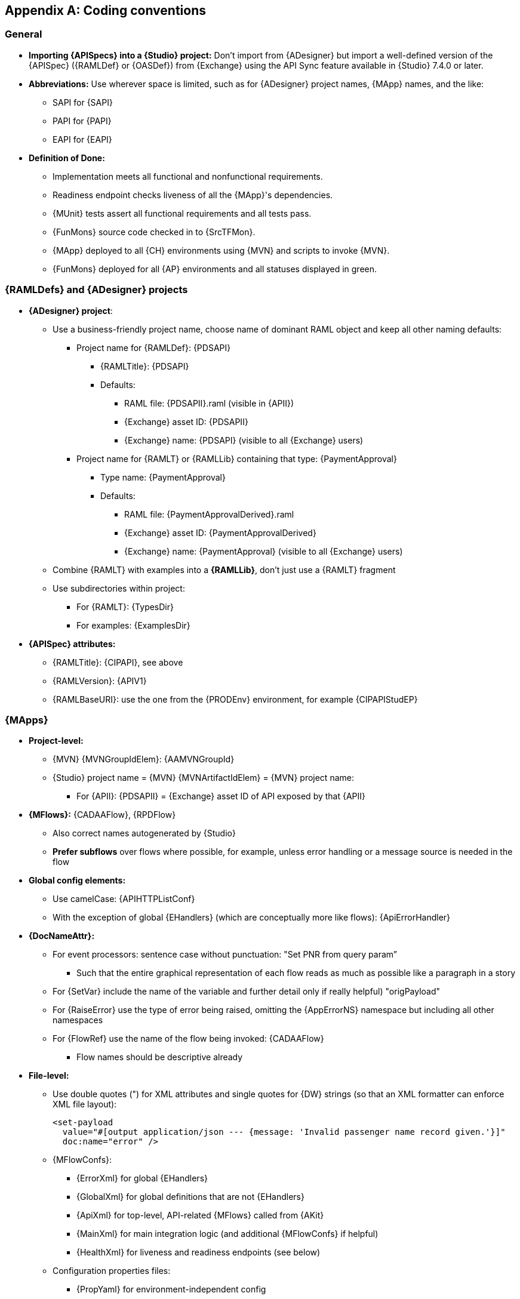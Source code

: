 // Copyright (C) MuleSoft, Inc. All rights reserved. http://www.mulesoft.com
//
// The software in this package is published under the terms of the
// Creative Commons Attribution-NonCommercial-NoDerivatives 4.0 International Public License,
// a copy of which has been included with this distribution in the LICENSE.txt file.
[[module-coding-conventions]]
[appendix]
== Coding conventions

=== General

* *Importing {APISpecs} into a {Studio} project:* Don’t import from {ADesigner} but import a well-defined version of the {APISpec} ({RAMLDef} or {OASDef}) from {Exchange} using the API Sync feature available in {Studio} 7.4.0 or later.

* *Abbreviations:* Use wherever space is limited, such as for {ADesigner} project names, {MApp} names, and the like:
** SAPI for {SAPI}
** PAPI for {PAPI}
** EAPI for {EAPI}

* *Definition of Done:*
** Implementation meets all functional and nonfunctional requirements.
** Readiness endpoint checks liveness of all the {MApp}'s dependencies.
** {MUnit} tests assert all functional requirements and all tests pass.
** {FunMons} source code checked in to {SrcTFMon}.
** {MApp} deployed to all {CH} environments using {MVN} and scripts to invoke {MVN}.
** {FunMons} deployed for all {AP} environments and all statuses displayed in green.

=== {RAMLDefs} and {ADesigner} projects

* *{ADesigner} project*:
** Use a business-friendly project name, choose name of dominant RAML object and keep all other naming defaults:
*** Project name for {RAMLDef}: {PDSAPI}
**** {RAMLTitle}: {PDSAPI}
**** Defaults:
***** RAML file: {PDSAPII}.raml (visible in {APII})
***** {Exchange} asset ID: {PDSAPII}
***** {Exchange} name: {PDSAPI} (visible to all {Exchange} users)
*** Project name for {RAMLT} or {RAMLLib} containing that type: {PaymentApproval}
**** Type name: {PaymentApproval}
**** Defaults:
***** RAML file: {PaymentApprovalDerived}.raml
***** {Exchange} asset ID: {PaymentApprovalDerived}
***** {Exchange} name: {PaymentApproval} (visible to all {Exchange} users)
** Combine {RAMLT} with examples into a *{RAMLLib}*, don't just use a {RAMLT} fragment
** Use subdirectories within project:
*** For {RAMLT}: {TypesDir}
*** For examples: {ExamplesDir}

* *{APISpec} attributes:*
** {RAMLTitle}: {CIPAPI}, see above
** {RAMLVersion}: {APIV1}
** {RAMLBaseURI}: use the one from the {PRODEnv} environment, for example {CIPAPIStudEP}

=== {MApps}

* *Project-level:*
** {MVN} {MVNGroupIdElem}: {AAMVNGroupId}
** {Studio} project name = {MVN} {MVNArtifactIdElem} = {MVN} project name:
*** For {APII}: {PDSAPII} = {Exchange} asset ID of API exposed by that {APII}

* *{MFlows}:* {CADAAFlow}, {RPDFlow}
** Also correct names autogenerated by {Studio}
** *Prefer subflows* over flows where possible, for example, unless error handling or a message source is needed in the flow

* *Global config elements:*
** Use camelCase: {APIHTTPListConf}
** With the exception of global {EHandlers} (which are conceptually more like flows): {ApiErrorHandler}

* *{DocNameAttr}:*
** For event processors: sentence case without punctuation: "Set PNR from query param”
*** Such that the entire graphical representation of each flow reads as much as possible like a paragraph in a story
** For {SetVar} include the name of the variable and further detail only if really helpful) "origPayload"
** For {RaiseError} use the type of error being raised, omitting the {AppErrorNS} namespace but including all other namespaces
** For {FlowRef} use the name of the flow being invoked: {CADAAFlow}
*** Flow names should be descriptive already

* *File-level:*
** Use double quotes (") for XML attributes and single quotes for {DW} strings (so that an XML formatter can enforce XML file layout):
+
[source]
----
<set-payload
  value="#[output application/json --- {message: 'Invalid passenger name record given.'}]"
  doc:name="error" />
----
+
** {MFlowConfs}:
*** {ErrorXml} for global {EHandlers}
*** {GlobalXml} for global definitions that are not {EHandlers}
*** {ApiXml} for top-level, API-related {MFlows} called from {AKit}
*** {MainXml} for main integration logic (and additional {MFlowConfs} if helpful)
*** {HealthXml} for liveness and readiness endpoints (see below)
** Configuration properties files:
*** {PropYaml} for environment-independent config
*** {DevPropYaml}, {DevSecPropYaml} for env-dependent config for the {DEVEnv} environment

* *Endpoints:*
** Use *{HTTPPortProp}* or  *{HTTPSPortProp}* for the name of the configuration property that holds the port at which the {API} is exposed
** {API} endpoint for the one {API} exposed by an {APII}: /api/v1 for the {API} itself and /console/v1 for {AConsole} for that {API} (assuming major version v1)
** Health check endpoints: Mule apps expose endpoints for Kubernetes-style "probes":
*** For a liveness probe at {AliveUrlPath}, returning 200 if alive or 500 if not
*** For a readiness probe at {ReadyUrlPath}, returning 200 if ready or 500 if not
**** Readiness requires the Mule app to verify that all its dependencies are alive. For API dependencies, this means invoking {AliveUrlPath}
*** These should use the same {HTTPListConf} as the main {API} endpoints

* *Logging:*
** Merge two or more subsequent loggers into one
** Log-levels:
*** {INFOLevel} for start and end of externally visible flow, but not those delegated to by APIkit because they use Message Logging API policy
*** {INFOLevel} before and after every invocation of an external system
*** {INFOLevel} before raising error
*** {DEBUGLevel} for internal flows and other log entries

* *Error handling:*
** Use descriptive error types: {InvCheckInRespErr}
** By default, define all custom application error types in the {AppErrorNS} namespace
*** Omit that namespace in {DocNameAttr} and the like because it is assumed to be the most common namespace
** Define all custom application errors that should be communicated to a client (if possible) in the {ExtErrorNS} namespace and always supply description for client: {CantCheckinErr}, {BadReqErr} etc.
** Raise errors only for error conditions, not to control happy-path message processing
** Reuse common error response creation encapsulated in {ErrorCommXml} in {AppsComms}
*** Specially handles {BadReqErr} and all errors in the {ExtErrorNS} namespace

* *{MUnit} tests:*
** Do not test the {AKit}-generated main flow (containing the {AKit} Router) and console flow
** Do not test for validations already performed by {AKit}: required parameters, data types of parameters, payload message format, etc.
** Do not “enable flow sources” for HTTP/S and do not test {APIs} by invoking them over HTTP/S. Instead, refactor {MFlows} that do actual work so that they are easy to test and independent of {AKit}, and then test those flows directly
** In general, do not accept any incoming network communication and do not perform any outgoing network communication from unit tests: {MUnit} tests must run in isolation in a sandboxed {MR} without connectivity or dependency on remote components
** Use a synchronous logger configuration for tests, with all relevant log levels set to {DEBUGLevel}
** Testable {MFlows}:
*** Avoid nested XML elements in event processors: they can’t be mocked or spied on in {MUnit} tests. Instead, make them trivial so that they can’t fail

* *Functional Monitors:*
** To be implemented in code and checked in underneath {SrcTFMon} for each environment the {MApp} is deployed to

* *Reconnection strategies:*
** All global configurations for connectors that are likely to pool or cache connections ({DBConn}, {JMSConn}, etc.) should define a modest, finite reconnection strategy, such as reconnect 3 times with 1 second intervals. This then applies by default to all operations using this connector config and blocks the operation until completed
*** No other global connector configurations should define a reconnection strategy
*** Most connector operations require retry logic using {USS} and {TryS}, irrespective of any reconnection strategy
** All listeners should define {ReconnForever} with a realistic interval locally to the listener itself, thereby overriding any globally defined reconnection strategy
*** The only exception is listeners that cannot realistically re-establish connectivity once lost, such as {HTTPList}

* *General:*
** Avoid absolute file system paths in {MApps} if at all possible; most often, a relative path suffices
*** Relative paths do not work for the sslrootcert in the PostgreSQL JDBC URL
** Reconnection strategies: Do not fail deployment when backend systems are down, and don’t retry forever as this blocks requests when the backend system is down
** Use {ChoiceR} for content-based routing, not to validate dynamic data
** Use the {ValMod} validators to validate dynamic data and specifically to enforce invariants, preconditions, postconditions, assertions, expected service responses, and the like
*** Raise descriptive custom application errors from within the validators (by error mapping all errors to such a custom error)

=== {CH} deployments

* *{CH} deployment names:*
** {FMSAPIIDevHost} for a {MApp} called {FMSAPII} deployed to the {DEVEnv} environment
** {FMSAPIIProdHost} for the same {MApp} deployed to the {PRODEnv} environment

=== {AManager}

* Use *{AAPolicies}* as much as possible, instead of repetitively defining the same policies on every {APIInst}
* Set the *consumer endpoint* of every {APIInst} to the correct endpoint URL of the {CH} deployment of the {APII} in that environment: {FMSAPIDevEPComplete} for {FMSAPI} in {DEVEnv} environment

=== {FunMons}

* *{FunMons} names* and *asset IDs*:
** {FMSAPIIDevFunMon} for {FMSAPII} in {DEVEnv}
** {FMSAPIIProdFunMon} for the same {MApp} in {PRODEnv} (which exposes its {API} on {FMSAPIProdEPComplete})
* {FunMons} must execute in a *different CloudHub/AWS region* than the {MApp} they are monitoring is deployed to: {CHRegionUSE2} if {MApp} runs in {CHRegionUSE1}
* Report violations by posting to appropriate *Slack channel* via webhook
* For any {MApp} that supports it, {FunMons} should invoke the *liveness and readiness endpoints* exposed by that Mule app
* For {EAPIs}, {FunMons} should also invoke a real, read-only business transaction that exercises as many nodes in the {AN} as possible

=== {AMQ}

* Consider *encrypting* messages in {PRODEnv} but not in {DEVEnv} and {TESTEnv}
* Every "normal" {AMQQ} should be associated with a *{DLQ}*, the {TTL} of which should be as long as possible (currently 14 days)

* *{AMQX} names:*
** {CancelledFXDev} for an {AMQX} in the {DEVEnv} environment
** {CancelledFX} for the equivalent {AMQX} in the {PRODEnv} environment
*** Note that technically the same name could be used in all environments

* *{AMQQ} and corresponding {DLQ} names:*
** {CancelledFQDev} for an {AMQQ} in {DEVEnv}
** {CancelledFQ} for the equivalent {AMQQ} in {PRODEnv}
*** Note that technically the same name could be used in all environments
** {CancelledFDLQ} for the {DLQ} belonging to {CancelledFQ} (and therefore in {PRODEnv})
